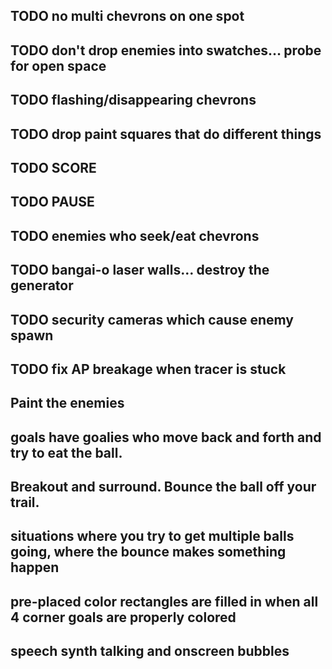 ** TODO no multi chevrons on one spot
** TODO don't drop enemies into swatches... probe for open space 
** TODO flashing/disappearing chevrons
** TODO drop paint squares that do different things
** TODO SCORE
** TODO PAUSE
** TODO enemies who seek/eat chevrons
** TODO bangai-o laser walls... destroy the generator
** TODO security cameras which cause enemy spawn
** TODO fix AP breakage when tracer is stuck
** Paint the enemies
** goals have goalies who move back and forth and try to eat the ball.
** Breakout and surround. Bounce the ball off your trail.
** situations where you try to get multiple balls going, where the bounce makes something happen
** pre-placed color rectangles are filled in when all 4 corner goals are properly colored
** speech synth talking and onscreen bubbles
